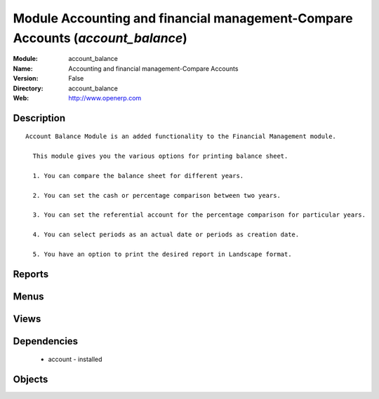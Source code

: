 
Module Accounting and financial management-Compare Accounts (*account_balance*)
===============================================================================
:Module: account_balance
:Name: Accounting and financial management-Compare Accounts
:Version: False
:Directory: account_balance
:Web: http://www.openerp.com

Description
-----------

::
  
    Account Balance Module is an added functionality to the Financial Management module.
  
      This module gives you the various options for printing balance sheet.
  
      1. You can compare the balance sheet for different years.
  
      2. You can set the cash or percentage comparison between two years.
  
      3. You can set the referential account for the percentage comparison for particular years.
  
      4. You can select periods as an actual date or periods as creation date.
  
      5. You have an option to print the desired report in Landscape format.
      

Reports
-------

Menus
-------

Views
-----

Dependencies
------------

 * account - installed

Objects
-------